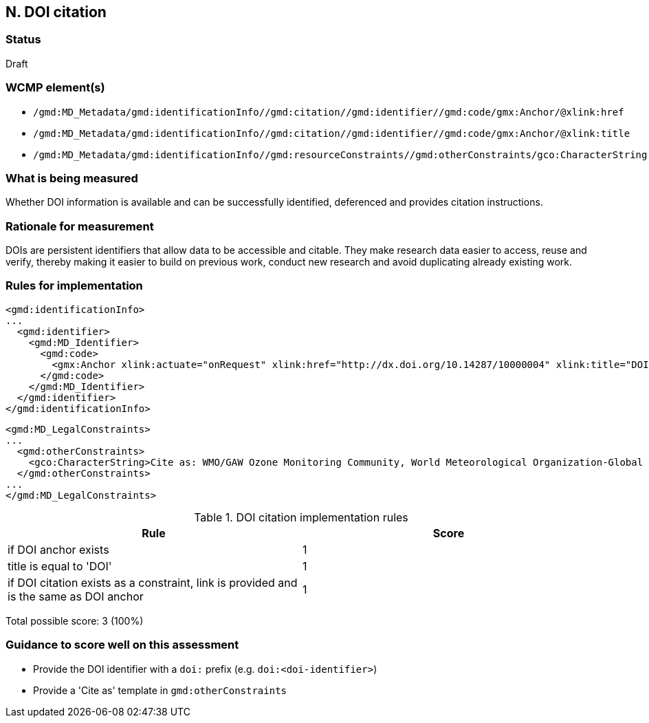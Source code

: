 == N. DOI citation

=== Status

Draft

=== WCMP element(s)

* `/gmd:MD_Metadata/gmd:identificationInfo//gmd:citation//gmd:identifier//gmd:code/gmx:Anchor/@xlink:href`
* `/gmd:MD_Metadata/gmd:identificationInfo//gmd:citation//gmd:identifier//gmd:code/gmx:Anchor/@xlink:title`
* `/gmd:MD_Metadata/gmd:identificationInfo//gmd:resourceConstraints//gmd:otherConstraints/gco:CharacterString`

=== What is being measured

Whether DOI information is available and can be successfully identified,
deferenced and provides citation instructions.

=== Rationale for measurement

DOIs are persistent identifiers that allow data to be accessible and citable.
They make research data easier to access, reuse and verify, thereby making it
easier to build on previous work, conduct new research and avoid duplicating
already existing work.

=== Rules for implementation

```xml
<gmd:identificationInfo>
...
  <gmd:identifier>
    <gmd:MD_Identifier>
      <gmd:code>
        <gmx:Anchor xlink:actuate="onRequest" xlink:href="http://dx.doi.org/10.14287/10000004" xlink:title="DOI">doi:10.14287/10000004</gmx:Anchor>
      </gmd:code>
    </gmd:MD_Identifier>
  </gmd:identifier>
</gmd:identificationInfo>
```

```xml
<gmd:MD_LegalConstraints>
...
  <gmd:otherConstraints>
    <gco:CharacterString>Cite as: WMO/GAW Ozone Monitoring Community, World Meteorological Organization-Global Atmosphere Watch Program (WMO-GAW)/World Ozone and Ultraviolet Radiation Data Centre (WOUDC) [Data]. Retrieved [YYYY-MM-DD], from https://woudc.org. A list of all contributors is available on the website. doi:10.14287/10000004</gco:CharacterString> 
  </gmd:otherConstraints>
...
</gmd:MD_LegalConstraints>
```

.DOI citation implementation rules
|===
|Rule |Score

|if DOI anchor exists
|1

|title is equal to 'DOI'
|1

|if DOI citation exists as a constraint, link is provided and is the same as DOI anchor
|1
|===

Total possible score: 3 (100%)

=== Guidance to score well on this assessment

* Provide the DOI identifier with a `doi:` prefix (e.g. `doi:<doi-identifier>`)
* Provide a 'Cite as' template in `gmd:otherConstraints`
